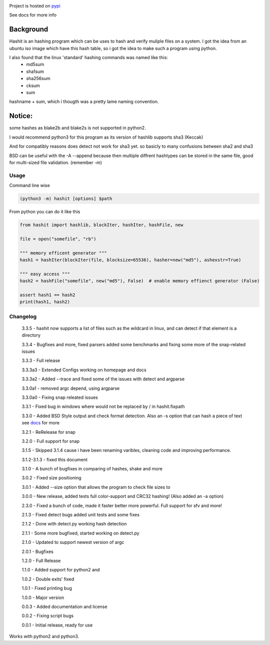 .. image:: https://build.snapcraft.io/badge/JavadSM/hashit.svg
   :target: https://build.snapcraft.io/user/JavadSM/hashit

Project is hosted on `pypi <https://pypi.org/project/hashit/>`__


See docs for more info

Background
~~~~~~~~~~

Hashit is an hashing program which can be uses to hash and verify
muliple files on a system. I got the idea from an ubuntu iso image which
have this hash table, so i got the idea to make such a program using
python.

I also found that the linux 'standard' hashing commands was named like this:
    - md5sum
    - sha1sum
    - sha256sum
    - cksum
    - sum
    
hashname + sum, which i thougth was a pretty lame naming convention.

Notice:
~~~~~~~

some hashes as blake2b and blake2s is not supported in python2.

I would recommend python3 for this program as its version of hashlib
supports sha3 (Keccak)

And for compatibly reasons does detect not work for sha3 yet. so basicly to many confusions between sha2 and sha3

BSD can be useful with the -A --append because then multiple diffrent hashtypes can be stored
in the same file, good for multi-sized file validation. (remember -m)


Usage
--------------

Command line wise

.. code:: bash

    (python3 -m) hashit [options] $path

From python you can do it like this

.. code:: py

    from hashit import hashlib, blockIter, hashIter, hashFile, new

    file = open("somefile", "rb")

    """ memory efficent generator """
    hash1 = hashIter(blockIter(file, blocksize=65536), hasher=new("md5"), ashexstr=True)

    """ easy access """
    hash2 = hashFile("somefile", new("md5"), False)  # enable memory effienct generator (False)

    assert hash1 == hash2
    print(hash1, hash2)

Changelog
--------------

    3.3.5 - hashit now supports a list of files such as the wildcard in linux, and can detect if that element is a directory

    3.3.4 - Bugfixes and more, fixed parsers added some benchmarks and fixing some more of the snap-related issues

    3.3.3 - Full release

    3.3.3a3 - Extended Configs working on homepage and docs

    3.3.3a2 - Added --trace and fixed some of the issues with detect and argparse

    3.3.0a1 - removed argc depend, using argparse

    3.3.0a0 - Fixing snap releated issues

    3.3.1 - Fixed bug in windows where \ would not be replaced by / in hashit.fixpath

    3.3.0 - Added BSD Style output and check format detection. Also an -s option that can hash a piece of text see `docs <https://github.com/JavadSM/hashit/blob/master/docs/>`__ for more

    3.2.1 - ReRelease for snap

    3.2.0 - Full support for snap

    3.1.5 - Skipped 3.1.4 cause i have been renaming varibles, cleaning code and improving performance.

    3.1.2-3.1.3 - fixed this document

    3.1.0 - A bunch of bugfixes in comparing of hashes, shake and more

    3.0.2 - Fixed size positioning

    3.0.1 - Added --size option that allows the program to check file sizes to

    3.0.0 - New release, added tests full color-support and CRC32 hashing! (Also added an -a option)

    2.3.0 - Fixed a bunch of code, made it faster better more powerful. Full support for sfv and more!

    2.1.3 - Fixed detect bugs added unit tests and some fixes

    2.1.2 - Done with detect.py working hash detection

    2.1.1 - Some more bugfixed, started working on detect.py

    2.1.0 - Updated to support newest version of argc

    2.0.1 - Bugfixes

    1.2.0 - Full Release

    1.1.0 - Added support for python2 and 

    1.0.2 - Double exits' fixed

    1.0.1 - Fixed printing bug

    1.0.0 - Major version

    0.0.3 - Added documentation and license

    0.0.2 - Fixing script bugs

    0.0.1 - Initial release, ready for use

Works with python2 and python3. 
